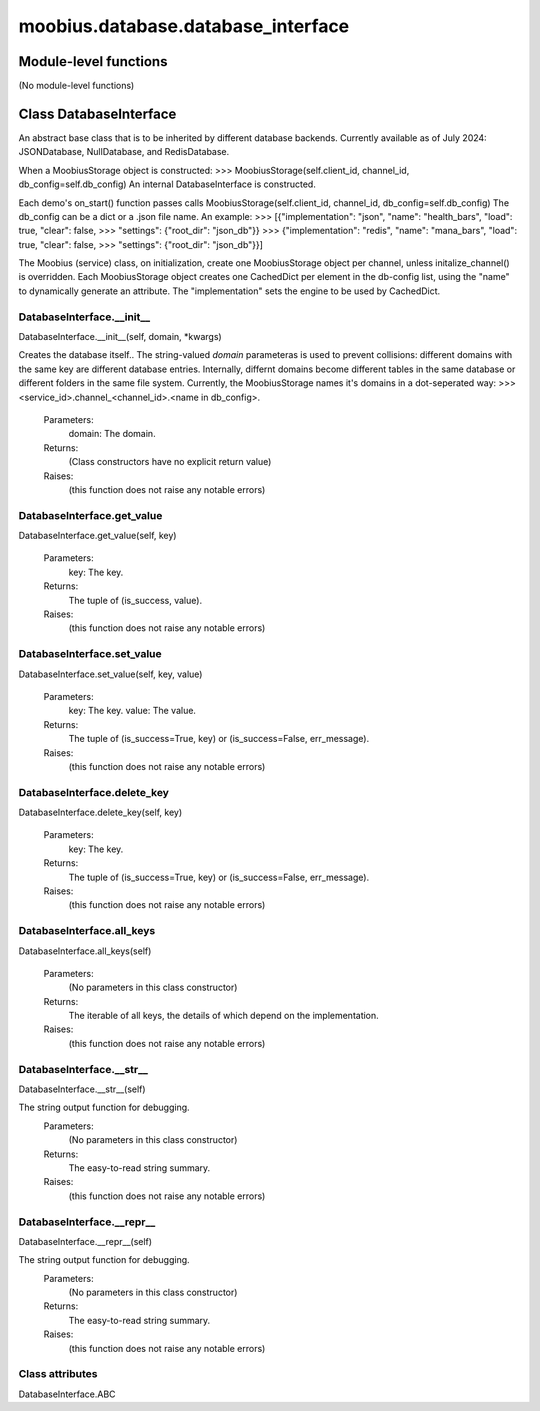 .. _moobius_database_database_interface:

###################################################################################
moobius.database.database_interface
###################################################################################

******************************
Module-level functions
******************************

(No module-level functions)

************************************
Class DatabaseInterface
************************************

An abstract base class that is to be inherited by different database backends.
Currently available as of July 2024: JSONDatabase, NullDatabase, and RedisDatabase.

When a MoobiusStorage object is constructed:
>>> MoobiusStorage(self.client_id, channel_id, db_config=self.db_config)
An internal DatabaseInterface is constructed.

Each demo's on_start() function passes calls MoobiusStorage(self.client_id, channel_id, db_config=self.db_config)
The db_config can be a dict or a .json file name. An example:
>>>    [{"implementation": "json", "name": "health_bars", "load": true, "clear": false,
>>>     "settings": {"root_dir": "json_db"}}
>>>    {"implementation": "redis", "name": "mana_bars", "load": true, "clear": false,
>>>     "settings": {"root_dir": "json_db"}}]

The Moobius (service) class, on initialization, create one MoobiusStorage object per channel, unless initalize_channel() is overridden.
Each MoobiusStorage object creates one CachedDict per element in the db-config list, using the "name" to dynamically generate an attribute.
The "implementation" sets the engine to be used by CachedDict.

.. _moobius.database.database_interface.DatabaseInterface.__init__:

DatabaseInterface.__init__
---------------------------------------------------------------------------------------------------------------------
DatabaseInterface.__init__(self, domain, \*kwargs)

Creates the database itself..
The string-valued `domain` parameteras is used to prevent collisions: different domains with the same key are different database entries.
Internally, differnt domains become different tables in the same database or different folders in the same file system.
Currently, the MoobiusStorage names it's domains in a dot-seperated way:
>>> <service_id>.channel_<channel_id>.<name in db_config>.
  Parameters:
    domain: The domain.
  Returns:
    (Class constructors have no explicit return value)
  Raises:
    (this function does not raise any notable errors)

.. _moobius.database.database_interface.DatabaseInterface.get_value:

DatabaseInterface.get_value
---------------------------------------------------------------------------------------------------------------------
DatabaseInterface.get_value(self, key)

  Parameters:
    key: The key.
  Returns:
    The  tuple of (is_success, value).
  Raises:
    (this function does not raise any notable errors)

.. _moobius.database.database_interface.DatabaseInterface.set_value:

DatabaseInterface.set_value
---------------------------------------------------------------------------------------------------------------------
DatabaseInterface.set_value(self, key, value)

  Parameters:
    key: The key.
    value: The value.
  Returns:
    The  tuple of (is_success=True, key) or (is_success=False, err_message).
  Raises:
    (this function does not raise any notable errors)

.. _moobius.database.database_interface.DatabaseInterface.delete_key:

DatabaseInterface.delete_key
---------------------------------------------------------------------------------------------------------------------
DatabaseInterface.delete_key(self, key)

  Parameters:
    key: The key.
  Returns:
    The  tuple of (is_success=True, key) or (is_success=False, err_message).
  Raises:
    (this function does not raise any notable errors)

.. _moobius.database.database_interface.DatabaseInterface.all_keys:

DatabaseInterface.all_keys
---------------------------------------------------------------------------------------------------------------------
DatabaseInterface.all_keys(self)

  Parameters:
    (No parameters in this class constructor)
  Returns:
    The  iterable of all keys, the details of which depend on the implementation.
  Raises:
    (this function does not raise any notable errors)

.. _moobius.database.database_interface.DatabaseInterface.__str__:

DatabaseInterface.__str__
---------------------------------------------------------------------------------------------------------------------
DatabaseInterface.__str__(self)

The string output function for debugging.
  Parameters:
    (No parameters in this class constructor)
  Returns:
    The  easy-to-read string summary.
  Raises:
    (this function does not raise any notable errors)

.. _moobius.database.database_interface.DatabaseInterface.__repr__:

DatabaseInterface.__repr__
---------------------------------------------------------------------------------------------------------------------
DatabaseInterface.__repr__(self)

The string output function for debugging.
  Parameters:
    (No parameters in this class constructor)
  Returns:
    The  easy-to-read string summary.
  Raises:
    (this function does not raise any notable errors)

Class attributes
--------------------

DatabaseInterface.ABC
